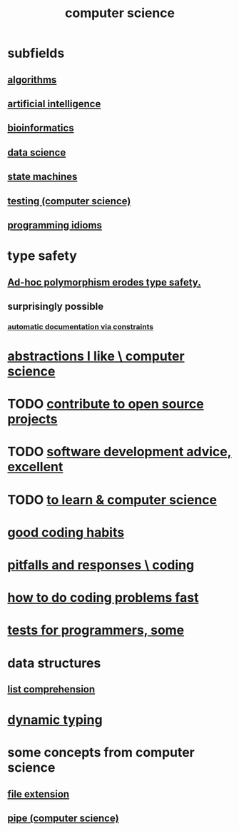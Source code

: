 :PROPERTIES:
:ID:       001d7913-c431-461c-92ae-a6a39394856c
:ROAM_ALIASES: programming
:END:
#+title: computer science
* subfields
** [[id:e1f7f6e9-3a9a-4804-91f5-7751d7f4e9b8][algorithms]]
** [[id:627da2c2-2f34-46ac-a6d3-9c625c4ff31d][artificial intelligence]]
** [[id:16127b31-70f5-4098-a5c1-1df7cfc93128][bioinformatics]]
** [[id:9f56873c-b871-49d3-b2ed-93ac63133284][data science]]
** [[id:5b4adbe5-e24a-4dc5-b9fa-eddb3b178131][state machines]]
** [[id:73dcc71c-3277-445b-b6ec-05830e955dad][testing (computer science)]]
** [[id:e5c4db3d-2328-4f79-a2ee-f1f9d2fdfd90][programming idioms]]
* type safety
** [[id:65e6d519-5dad-4631-bc25-8a5b83e580c1][Ad-hoc polymorphism erodes type safety.]]
** surprisingly possible
*** [[id:62247288-ab76-4425-8421-64bee5b5fb05][automatic documentation via constraints]]
* [[id:31fab723-6cfd-4f19-a61e-4b65100504f8][abstractions I like \ computer science]]
* TODO [[id:4bd7f12e-2061-40e9-9e98-683552f40918][contribute to open source projects]]
* TODO [[id:90b6eed6-9e66-44de-bbfd-dfc0385bfa35][software development advice, excellent]]
* TODO [[id:f0689a2d-925c-4360-a428-d4f0857b9680][to learn & computer science]]
* [[id:bd48b7ca-4620-49a0-b5a5-915205f7e78e][good coding habits]]
* [[id:f07ab308-a010-45cb-a39e-a01f0b926c15][pitfalls and responses \ coding]]
* [[id:599c31f4-ebc6-4f17-bf83-bb7f604feb1b][how to do coding problems fast]]
* [[id:31569c10-7b37-4fb0-89b5-522c19b0b184][tests for programmers, some]]
* data structures
** [[id:805ec609-79fb-484a-9272-c42de037d1f5][list comprehension]]
* [[id:4f939263-8a43-42be-98af-5aa3d8854d13][dynamic typing]]
* some concepts from computer science
** [[id:4f29e189-09c2-48f7-98b4-25cadcd43ccd][file extension]]
** [[id:bd3b6d2b-6f8b-4dcc-bd52-fe288d3f0a11][pipe (computer science)]]
